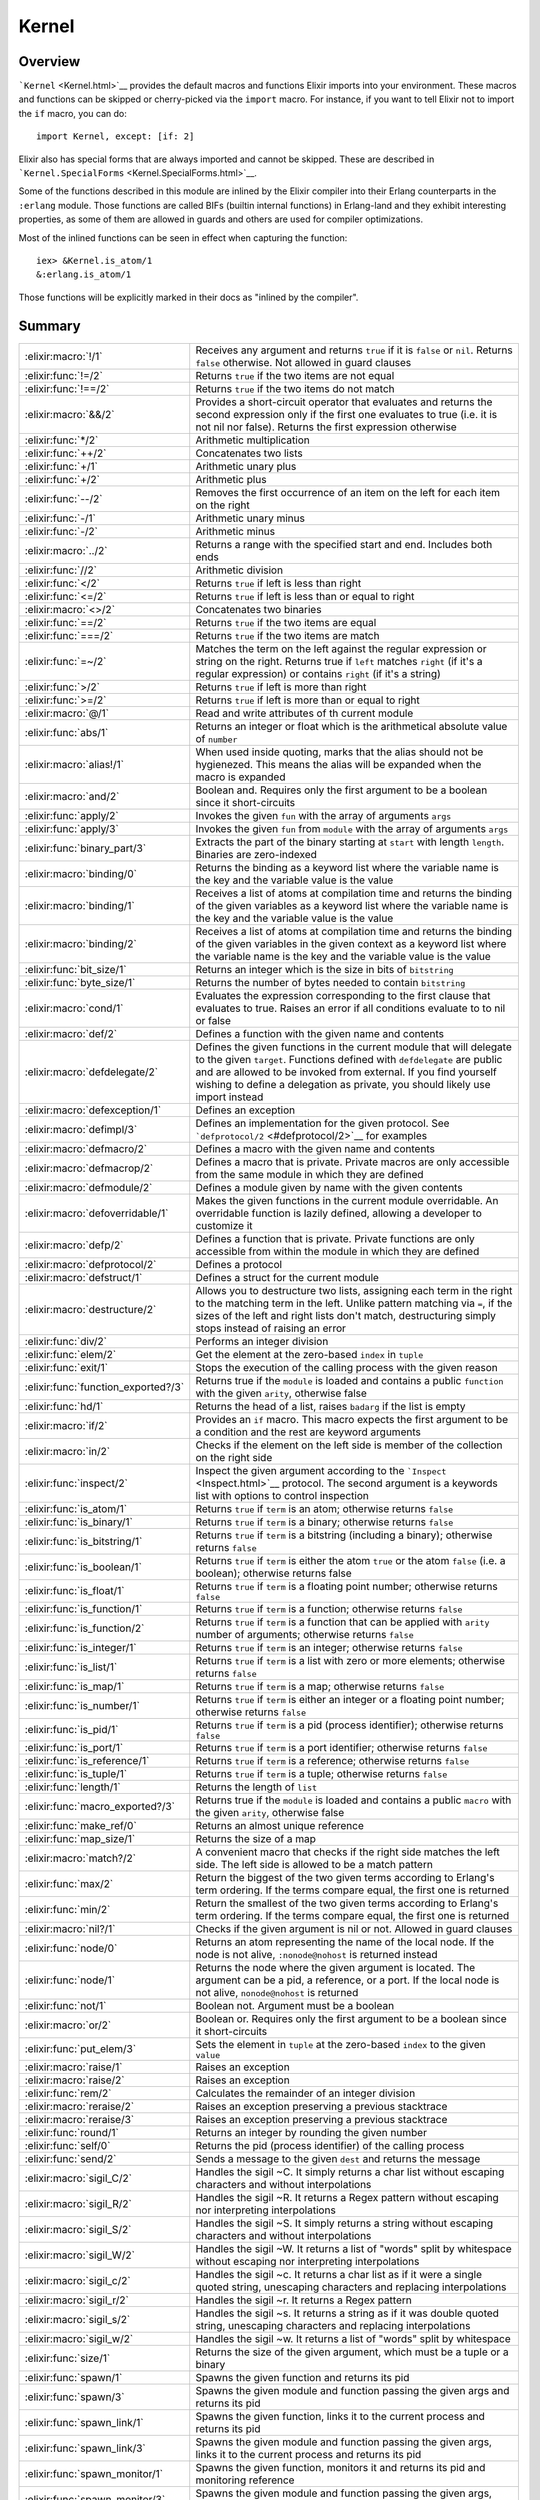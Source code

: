 Kernel
==============================================================

.. elixir:module:: Kernel

   :mtype: 

Overview
--------

```Kernel`` <Kernel.html>`__ provides the default macros and functions
Elixir imports into your environment. These macros and functions can be
skipped or cherry-picked via the ``import`` macro. For instance, if you
want to tell Elixir not to import the ``if`` macro, you can do:

::

    import Kernel, except: [if: 2]

Elixir also has special forms that are always imported and cannot be
skipped. These are described in
```Kernel.SpecialForms`` <Kernel.SpecialForms.html>`__.

Some of the functions described in this module are inlined by the Elixir
compiler into their Erlang counterparts in the ``:erlang`` module. Those
functions are called BIFs (builtin internal functions) in Erlang-land
and they exhibit interesting properties, as some of them are allowed in
guards and others are used for compiler optimizations.

Most of the inlined functions can be seen in effect when capturing the
function:

::

    iex> &Kernel.is_atom/1
    &:erlang.is_atom/1

Those functions will be explicitly marked in their docs as "inlined by
the compiler".





Summary
-------

=================================== =
:elixir:macro:`!/1`                 Receives any argument and returns ``true`` if it is ``false`` or ``nil``. Returns ``false`` otherwise. Not allowed in guard clauses 

:elixir:func:`!=/2`                 Returns ``true`` if the two items are not equal 

:elixir:func:`!==/2`                Returns ``true`` if the two items do not match 

:elixir:macro:`&&/2`                Provides a short-circuit operator that evaluates and returns the second expression only if the first one evaluates to true (i.e. it is not nil nor false). Returns the first expression otherwise 

:elixir:func:`*/2`                  Arithmetic multiplication 

:elixir:func:`++/2`                 Concatenates two lists 

:elixir:func:`+/1`                  Arithmetic unary plus 

:elixir:func:`+/2`                  Arithmetic plus 

:elixir:func:`--/2`                 Removes the first occurrence of an item on the left for each item on the right 

:elixir:func:`-/1`                  Arithmetic unary minus 

:elixir:func:`-/2`                  Arithmetic minus 

:elixir:macro:`../2`                Returns a range with the specified start and end. Includes both ends 

:elixir:func:`//2`                  Arithmetic division 

:elixir:func:`</2`                  Returns ``true`` if left is less than right 

:elixir:func:`<=/2`                 Returns ``true`` if left is less than or equal to right 

:elixir:macro:`<>/2`                Concatenates two binaries 

:elixir:func:`==/2`                 Returns ``true`` if the two items are equal 

:elixir:func:`===/2`                Returns ``true`` if the two items are match 

:elixir:func:`=~/2`                 Matches the term on the left against the regular expression or string on the right. Returns true if ``left`` matches ``right`` (if it's a regular expression) or contains ``right`` (if it's a string) 

:elixir:func:`>/2`                  Returns ``true`` if left is more than right 

:elixir:func:`>=/2`                 Returns ``true`` if left is more than or equal to right 

:elixir:macro:`@/1`                 Read and write attributes of th current module 

:elixir:func:`abs/1`                Returns an integer or float which is the arithmetical absolute value of ``number`` 

:elixir:macro:`alias!/1`            When used inside quoting, marks that the alias should not be hygienezed. This means the alias will be expanded when the macro is expanded 

:elixir:macro:`and/2`               Boolean and. Requires only the first argument to be a boolean since it short-circuits 

:elixir:func:`apply/2`              Invokes the given ``fun`` with the array of arguments ``args`` 

:elixir:func:`apply/3`              Invokes the given ``fun`` from ``module`` with the array of arguments ``args`` 

:elixir:func:`binary_part/3`        Extracts the part of the binary starting at ``start`` with length ``length``. Binaries are zero-indexed 

:elixir:macro:`binding/0`           Returns the binding as a keyword list where the variable name is the key and the variable value is the value 

:elixir:macro:`binding/1`           Receives a list of atoms at compilation time and returns the binding of the given variables as a keyword list where the variable name is the key and the variable value is the value 

:elixir:macro:`binding/2`           Receives a list of atoms at compilation time and returns the binding of the given variables in the given context as a keyword list where the variable name is the key and the variable value is the value 

:elixir:func:`bit_size/1`           Returns an integer which is the size in bits of ``bitstring`` 

:elixir:func:`byte_size/1`          Returns the number of bytes needed to contain ``bitstring`` 

:elixir:macro:`cond/1`              Evaluates the expression corresponding to the first clause that evaluates to true. Raises an error if all conditions evaluate to to nil or false 

:elixir:macro:`def/2`               Defines a function with the given name and contents 

:elixir:macro:`defdelegate/2`       Defines the given functions in the current module that will delegate to the given ``target``. Functions defined with ``defdelegate`` are public and are allowed to be invoked from external. If you find yourself wishing to define a delegation as private, you should likely use import instead 

:elixir:macro:`defexception/1`      Defines an exception 

:elixir:macro:`defimpl/3`           Defines an implementation for the given protocol. See ```defprotocol/2`` <#defprotocol/2>`__ for examples 

:elixir:macro:`defmacro/2`          Defines a macro with the given name and contents 

:elixir:macro:`defmacrop/2`         Defines a macro that is private. Private macros are only accessible from the same module in which they are defined 

:elixir:macro:`defmodule/2`         Defines a module given by name with the given contents 

:elixir:macro:`defoverridable/1`    Makes the given functions in the current module overridable. An overridable function is lazily defined, allowing a developer to customize it 

:elixir:macro:`defp/2`              Defines a function that is private. Private functions are only accessible from within the module in which they are defined 

:elixir:macro:`defprotocol/2`       Defines a protocol 

:elixir:macro:`defstruct/1`         Defines a struct for the current module 

:elixir:macro:`destructure/2`       Allows you to destructure two lists, assigning each term in the right to the matching term in the left. Unlike pattern matching via ``=``, if the sizes of the left and right lists don't match, destructuring simply stops instead of raising an error 

:elixir:func:`div/2`                Performs an integer division 

:elixir:func:`elem/2`               Get the element at the zero-based ``index`` in ``tuple`` 

:elixir:func:`exit/1`               Stops the execution of the calling process with the given reason 

:elixir:func:`function_exported?/3` Returns true if the ``module`` is loaded and contains a public ``function`` with the given ``arity``, otherwise false 

:elixir:func:`hd/1`                 Returns the head of a list, raises ``badarg`` if the list is empty 

:elixir:macro:`if/2`                Provides an ``if`` macro. This macro expects the first argument to be a condition and the rest are keyword arguments 

:elixir:macro:`in/2`                Checks if the element on the left side is member of the collection on the right side 

:elixir:func:`inspect/2`            Inspect the given argument according to the ```Inspect`` <Inspect.html>`__ protocol. The second argument is a keywords list with options to control inspection 

:elixir:func:`is_atom/1`            Returns ``true`` if ``term`` is an atom; otherwise returns ``false`` 

:elixir:func:`is_binary/1`          Returns ``true`` if ``term`` is a binary; otherwise returns ``false`` 

:elixir:func:`is_bitstring/1`       Returns ``true`` if ``term`` is a bitstring (including a binary); otherwise returns ``false`` 

:elixir:func:`is_boolean/1`         Returns ``true`` if ``term`` is either the atom ``true`` or the atom ``false`` (i.e. a boolean); otherwise returns false 

:elixir:func:`is_float/1`           Returns ``true`` if ``term`` is a floating point number; otherwise returns ``false`` 

:elixir:func:`is_function/1`        Returns ``true`` if ``term`` is a function; otherwise returns ``false`` 

:elixir:func:`is_function/2`        Returns ``true`` if ``term`` is a function that can be applied with ``arity`` number of arguments; otherwise returns ``false`` 

:elixir:func:`is_integer/1`         Returns ``true`` if ``term`` is an integer; otherwise returns ``false`` 

:elixir:func:`is_list/1`            Returns ``true`` if ``term`` is a list with zero or more elements; otherwise returns ``false`` 

:elixir:func:`is_map/1`             Returns ``true`` if ``term`` is a map; otherwise returns ``false`` 

:elixir:func:`is_number/1`          Returns ``true`` if ``term`` is either an integer or a floating point number; otherwise returns ``false`` 

:elixir:func:`is_pid/1`             Returns ``true`` if ``term`` is a pid (process identifier); otherwise returns ``false`` 

:elixir:func:`is_port/1`            Returns ``true`` if ``term`` is a port identifier; otherwise returns ``false`` 

:elixir:func:`is_reference/1`       Returns ``true`` if ``term`` is a reference; otherwise returns ``false`` 

:elixir:func:`is_tuple/1`           Returns ``true`` if ``term`` is a tuple; otherwise returns ``false`` 

:elixir:func:`length/1`             Returns the length of ``list`` 

:elixir:func:`macro_exported?/3`    Returns true if the ``module`` is loaded and contains a public ``macro`` with the given ``arity``, otherwise false 

:elixir:func:`make_ref/0`           Returns an almost unique reference 

:elixir:func:`map_size/1`           Returns the size of a map 

:elixir:macro:`match?/2`            A convenient macro that checks if the right side matches the left side. The left side is allowed to be a match pattern 

:elixir:func:`max/2`                Return the biggest of the two given terms according to Erlang's term ordering. If the terms compare equal, the first one is returned 

:elixir:func:`min/2`                Return the smallest of the two given terms according to Erlang's term ordering. If the terms compare equal, the first one is returned 

:elixir:macro:`nil?/1`              Checks if the given argument is nil or not. Allowed in guard clauses 

:elixir:func:`node/0`               Returns an atom representing the name of the local node. If the node is not alive, ``:nonode@nohost`` is returned instead 

:elixir:func:`node/1`               Returns the node where the given argument is located. The argument can be a pid, a reference, or a port. If the local node is not alive, ``nonode@nohost`` is returned 

:elixir:func:`not/1`                Boolean not. Argument must be a boolean 

:elixir:macro:`or/2`                Boolean or. Requires only the first argument to be a boolean since it short-circuits 

:elixir:func:`put_elem/3`           Sets the element in ``tuple`` at the zero-based ``index`` to the given ``value`` 

:elixir:macro:`raise/1`             Raises an exception 

:elixir:macro:`raise/2`             Raises an exception 

:elixir:func:`rem/2`                Calculates the remainder of an integer division 

:elixir:macro:`reraise/2`           Raises an exception preserving a previous stacktrace 

:elixir:macro:`reraise/3`           Raises an exception preserving a previous stacktrace 

:elixir:func:`round/1`              Returns an integer by rounding the given number 

:elixir:func:`self/0`               Returns the pid (process identifier) of the calling process 

:elixir:func:`send/2`               Sends a message to the given ``dest`` and returns the message 

:elixir:macro:`sigil_C/2`           Handles the sigil ~C. It simply returns a char list without escaping characters and without interpolations 

:elixir:macro:`sigil_R/2`           Handles the sigil ~R. It returns a Regex pattern without escaping nor interpreting interpolations 

:elixir:macro:`sigil_S/2`           Handles the sigil ~S. It simply returns a string without escaping characters and without interpolations 

:elixir:macro:`sigil_W/2`           Handles the sigil ~W. It returns a list of "words" split by whitespace without escaping nor interpreting interpolations 

:elixir:macro:`sigil_c/2`           Handles the sigil ~c. It returns a char list as if it were a single quoted string, unescaping characters and replacing interpolations 

:elixir:macro:`sigil_r/2`           Handles the sigil ~r. It returns a Regex pattern 

:elixir:macro:`sigil_s/2`           Handles the sigil ~s. It returns a string as if it was double quoted string, unescaping characters and replacing interpolations 

:elixir:macro:`sigil_w/2`           Handles the sigil ~w. It returns a list of "words" split by whitespace 

:elixir:func:`size/1`               Returns the size of the given argument, which must be a tuple or a binary 

:elixir:func:`spawn/1`              Spawns the given function and returns its pid 

:elixir:func:`spawn/3`              Spawns the given module and function passing the given args and returns its pid 

:elixir:func:`spawn_link/1`         Spawns the given function, links it to the current process and returns its pid 

:elixir:func:`spawn_link/3`         Spawns the given module and function passing the given args, links it to the current process and returns its pid 

:elixir:func:`spawn_monitor/1`      Spawns the given function, monitors it and returns its pid and monitoring reference 

:elixir:func:`spawn_monitor/3`      Spawns the given module and function passing the given args, monitors it and returns its pid and monitoring reference 

:elixir:func:`struct/2`             Creates and updates structs 

:elixir:func:`throw/1`              A non-local return from a function. Check ```Kernel.SpecialForms.try/1`` <Kernel.SpecialForms.html#try/1>`__ for more information 

:elixir:func:`tl/1`                 Returns the tail of a list. Raises ```ArgumentError`` <ArgumentError.html>`__ if the list is empty 

:elixir:macro:`to_char_list/1`      Convert the argument to a list according to the List.Chars protocol 

:elixir:macro:`to_string/1`         Converts the argument to a string according to the String.Chars protocol. This is the function invoked when there is string interpolation 

:elixir:func:`trunc/1`              Returns an integer by truncating the given number 

:elixir:func:`tuple_size/1`         Returns the size of a tuple 

:elixir:macro:`unless/2`            Evaluates and returns the do-block passed in as a second argument unless clause evaluates to true. Returns nil otherwise. See also ``if`` 

:elixir:macro:`use/2`               ``use`` is a simple mechanism for using a given module into the current context 

:elixir:macro:`var!/2`              When used inside quoting, marks that the variable should not be hygienized. The argument can be either a variable unquoted or an atom representing the variable name 

:elixir:func:`xor/2`                Boolean exclusive-or. Arguments must be booleans. Returns ``true`` if and only if both arguments are different 

:elixir:macro:`|>/2`                ``|>`` is the pipe operator 

:elixir:macro:`||/2`                Provides a short-circuit operator that evaluates and returns the second expression only if the first one does not evaluate to true (i.e. it is either nil or false). Returns the first expression otherwise 
=================================== =





Functions
---------

.. elixir:function:: Kernel.!=/2
   :sig: left != right


   Specs:
   
 
   * term != term :: boolean
 

   
   Returns ``true`` if the two items are not equal.
   
   This operator considers 1 and 1.0 to be equal. For match comparison, use
   ``!==`` instead.
   
   All terms in Elixir can be compared with each other.
   
   Allowed in guard tests. Inlined by the compiler.
   
   **Examples**
   
   ::
   
       iex> 1 != 2
       true
   
       iex> 1 != 1.0
       false
   
   
   

.. elixir:function:: Kernel.!==/2
   :sig: left !== right


   Specs:
   
 
   * term !== term :: boolean
 

   
   Returns ``true`` if the two items do not match.
   
   All terms in Elixir can be compared with each other.
   
   Allowed in guard tests. Inlined by the compiler.
   
   **Examples**
   
   ::
   
       iex> 1 !== 2
       true
   
       iex> 1 !== 1.0
       true
   
   
   

.. elixir:function:: Kernel.*/2
   :sig: left * right


   Specs:
   
 
   * number * number :: number
 

   
   Arithmetic multiplication.
   
   Allowed in guard tests. Inlined by the compiler.
   
   **Examples**
   
   ::
   
       iex> 1 * 2
       2
   
   
   

.. elixir:function:: Kernel.+/1
   :sig: +value


   Specs:
   
 
   * +number :: number
 

   
   Arithmetic unary plus.
   
   Allowed in guard tests. Inlined by the compiler.
   
   **Examples**
   
   ::
   
       iex> +1
       1
   
   
   

.. elixir:function:: Kernel.+/2
   :sig: left + right


   Specs:
   
 
   * number + number :: number
 

   
   Arithmetic plus.
   
   Allowed in guard tests. Inlined by the compiler.
   
   **Examples**
   
   ::
   
       iex> 1 + 2
       3
   
   
   

.. elixir:function:: Kernel.++/2
   :sig: left ++ right


   Specs:
   
 
   * [] ++ term :: maybe_improper_list
 

   
   Concatenates two lists.
   
   Allowed in guard tests. Inlined by the compiler.
   
   **Examples**
   
   ::
   
       iex> [1] ++ [2, 3]
       [1,2,3]
   
       iex> 'foo' ++ 'bar'
       'foobar'
   
   
   

.. elixir:function:: Kernel.-/1
   :sig: -value


   Specs:
   
 
   * -number :: number
 

   
   Arithmetic unary minus.
   
   Allowed in guard tests. Inlined by the compiler.
   
   **Examples**
   
   ::
   
       iex> -2
       -2
   
   
   

.. elixir:function:: Kernel.-/2
   :sig: left - right


   Specs:
   
 
   * number - number :: number
 

   
   Arithmetic minus.
   
   Allowed in guard tests. Inlined by the compiler.
   
   **Examples**
   
   ::
   
       iex> 1 - 2
       -1
   
   
   

.. elixir:function:: Kernel.--/2
   :sig: left -- right


   Specs:
   
 
   * [] -- [] :: []
 

   
   Removes the first occurrence of an item on the left for each item on the
   right.
   
   Allowed in guard tests. Inlined by the compiler.
   
   **Examples**
   
   ::
   
       iex> [1, 2, 3] -- [1, 2]
       [3]
   
       iex> [1, 2, 3, 2, 1] -- [1, 2, 2]
       [3,1]
   
   
   

.. elixir:function:: Kernel.//2
   :sig: left / right


   Specs:
   
 
   * number / number :: float
 

   
   Arithmetic division.
   
   The result is always a float. Use ``div`` and ``rem`` if you want a
   natural division or the remainder.
   
   Allowed in guard tests. Inlined by the compiler.
   
   **Examples**
   
   ::
   
       iex> 1 / 2
       0.5
   
       iex> 2 / 1
       2.0
   
   
   

.. elixir:function:: Kernel.</2
   :sig: left < right


   Specs:
   
 
   * term < term :: boolean
 

   
   Returns ``true`` if left is less than right.
   
   All terms in Elixir can be compared with each other.
   
   Allowed in guard tests. Inlined by the compiler.
   
   **Examples**
   
   ::
   
       iex> 1 < 2
       true
   
   
   

.. elixir:function:: Kernel.<=/2
   :sig: left <= right


   Specs:
   
 
   * term <= term :: boolean
 

   
   Returns ``true`` if left is less than or equal to right.
   
   All terms in Elixir can be compared with each other.
   
   Allowed in guard tests. Inlined by the compiler.
   
   **Examples**
   
   ::
   
       iex> 1 <= 2
       true
   
   
   

.. elixir:function:: Kernel.==/2
   :sig: left == right


   Specs:
   
 
   * term == term :: boolean
 

   
   Returns ``true`` if the two items are equal.
   
   This operator considers 1 and 1.0 to be equal. For match semantics, use
   ``===`` instead.
   
   All terms in Elixir can be compared with each other.
   
   Allowed in guard tests. Inlined by the compiler.
   
   **Examples**
   
   ::
   
       iex> 1 == 2
       false
   
       iex> 1 == 1.0
       true
   
   
   

.. elixir:function:: Kernel.===/2
   :sig: left === right


   Specs:
   
 
   * term === term :: boolean
 

   
   Returns ``true`` if the two items are match.
   
   This operator gives the same semantics as the one existing in pattern
   matching, i.e., ``1`` and ``1.0`` are equal, but they do not match.
   
   All terms in Elixir can be compared with each other.
   
   Allowed in guard tests. Inlined by the compiler.
   
   **Examples**
   
   ::
   
       iex> 1 === 2
       false
   
       iex> 1 === 1.0
       false
   
   
   

.. elixir:function:: Kernel.=~/2
   :sig: left =~ right


   
   Matches the term on the left against the regular expression or string on
   the right. Returns true if ``left`` matches ``right`` (if it's a regular
   expression) or contains ``right`` (if it's a string).
   
   **Examples**
   
   ::
   
       iex> "abcd" =~ ~r/c(d)/
       true
   
       iex> "abcd" =~ ~r/e/
       false
   
       iex> "abcd" =~ "bc"
       true
   
       iex> "abcd" =~ "ad"
       false
   
   
   

.. elixir:function:: Kernel.>/2
   :sig: left > right


   Specs:
   
 
   * term > term :: boolean
 

   
   Returns ``true`` if left is more than right.
   
   All terms in Elixir can be compared with each other.
   
   Allowed in guard tests. Inlined by the compiler.
   
   **Examples**
   
   ::
   
       iex> 1 > 2
       false
   
   
   

.. elixir:function:: Kernel.>=/2
   :sig: left >= right


   Specs:
   
 
   * term >= term :: boolean
 

   
   Returns ``true`` if left is more than or equal to right.
   
   All terms in Elixir can be compared with each other.
   
   Allowed in guard tests. Inlined by the compiler.
   
   **Examples**
   
   ::
   
       iex> 1 >= 2
       false
   
   
   

.. elixir:function:: Kernel.abs/1
   :sig: abs(number)


   Specs:
   
 
   * abs(number) :: number
 

   
   Returns an integer or float which is the arithmetical absolute value of
   ``number``.
   
   Allowed in guard tests. Inlined by the compiler.
   
   **Examples**
   
   ::
   
       iex> abs(-3.33)
       3.33
   
       iex> abs(-3)
       3
   
   
   

.. elixir:function:: Kernel.apply/2
   :sig: apply(fun, args)


   Specs:
   
 
   * apply((... -> any), [any]) :: any
 

   
   Invokes the given ``fun`` with the array of arguments ``args``.
   
   Inlined by the compiler.
   
   **Examples**
   
   ::
   
       iex> apply(fn x -> x * 2 end, [2])
       4
   
   
   

.. elixir:function:: Kernel.apply/3
   :sig: apply(module, fun, args)


   Specs:
   
 
   * apply(module, atom, [any]) :: any
 

   
   Invokes the given ``fun`` from ``module`` with the array of arguments
   ``args``.
   
   Inlined by the compiler.
   
   **Examples**
   
   ::
   
       iex> apply(Enum, :reverse, [[1, 2, 3]])
       [3,2,1]
   
   
   

.. elixir:function:: Kernel.binary_part/3
   :sig: binary_part(binary, start, length)


   Specs:
   
 
   * binary_part(binary, pos_integer, integer) :: binary
 

   
   Extracts the part of the binary starting at ``start`` with length
   ``length``. Binaries are zero-indexed.
   
   If start or length references in any way outside the binary, an
   ```ArgumentError`` <ArgumentError.html>`__ exception is raised.
   
   Allowed in guard tests. Inlined by the compiler.
   
   **Examples**
   
   ::
   
       iex> binary_part("foo", 1, 2)
       "oo"
   
   A negative length can be used to extract bytes at the end of a binary:
   
   ::
   
       iex> binary_part("foo", 3, -1)
       "o"
   
   
   

.. elixir:function:: Kernel.bit_size/1
   :sig: bit_size(bitstring)


   Specs:
   
 
   * bit_size(bitstring) :: non_neg_integer
 

   
   Returns an integer which is the size in bits of ``bitstring``.
   
   Allowed in guard tests. Inlined by the compiler.
   
   **Examples**
   
   ::
   
       iex> bit_size(<<433::16, 3::3>>)
       19
   
       iex> bit_size(<<1, 2, 3>>)
       24
   
   
   

.. elixir:function:: Kernel.byte_size/1
   :sig: byte_size(bitstring)


   Specs:
   
 
   * byte_size(bitstring) :: non_neg_integer
 

   
   Returns the number of bytes needed to contain ``bitstring``.
   
   That is, if the number of bits in ``bitstring`` is not divisible by 8,
   the resulting number of bytes will be rounded up. This operation happens
   in constant time.
   
   Allowed in guard tests. Inlined by the compiler.
   
   **Examples**
   
   ::
   
       iex> byte_size(<<433::16, 3::3>>)
       3
   
       iex> byte_size(<<1, 2, 3>>)
       3
   
   
   

.. elixir:function:: Kernel.div/2
   :sig: div(left, right)


   Specs:
   
 
   * div(integer, integer) :: integer
 

   
   Performs an integer division.
   
   Raises an error if one of the arguments is not an integer.
   
   Allowed in guard tests. Inlined by the compiler.
   
   **Examples**
   
   ::
   
       iex> div(5, 2)
       2
   
   
   

.. elixir:function:: Kernel.elem/2
   :sig: elem(tuple, index)


   Specs:
   
 
   * elem(tuple, non_neg_integer) :: term
 

   
   Get the element at the zero-based ``index`` in ``tuple``.
   
   Allowed in guard tests. Inlined by the compiler.
   
   **Example**
   
   ::
   
       iex> tuple = {:foo, :bar, 3}
       iex> elem(tuple, 1)
       :bar
   
   
   

.. elixir:function:: Kernel.exit/1
   :sig: exit(reason)


   Specs:
   
 
   * exit(term) :: no_return
 

   
   Stops the execution of the calling process with the given reason.
   
   Since evaluating this function causes the process to terminate, it has
   no return value.
   
   Inlined by the compiler.
   
   **Examples**
   
   ::
   
       exit(:normal)
       exit(:seems_bad)
   
   
   

.. elixir:function:: Kernel.function_exported?/3
   :sig: function_exported?(module, function, arity)


   Specs:
   
 
   * function_exported?(atom | tuple, atom, integer) :: boolean
 

   
   Returns true if the ``module`` is loaded and contains a public
   ``function`` with the given ``arity``, otherwise false.
   
   Notice that this function does not load the module in case it is not
   loaded. Check ```Code.ensure_loaded/1`` <Code.html#ensure_loaded/1>`__
   for more information.
   
   

.. elixir:function:: Kernel.hd/1
   :sig: hd(list)


   Specs:
   
 
   * hd([]) :: term
 

   
   Returns the head of a list, raises ``badarg`` if the list is empty.
   
   Inlined by the compiler.
   
   

.. elixir:function:: Kernel.inspect/2
   :sig: inspect(arg, opts \\ [])


   Specs:
   
 
   * inspect(:elixir:type:`Inspect.t/0`, :elixir:type:`Keyword.t/0`) :: :elixir:type:`String.t/0`
 

   
   Inspect the given argument according to the
   ```Inspect`` <Inspect.html>`__ protocol. The second argument is a
   keywords list with options to control inspection.
   
   **Options**
   
   ```inspect/2`` <#inspect/2>`__ accepts a list of options that are
   internally translated to an ```Inspect.Opts`` <Inspect.Opts.html>`__
   struct. Check the docs for ```Inspect.Opts`` <Inspect.Opts.html>`__ to
   see the supported options.
   
   **Examples**
   
   ::
   
       iex> inspect(:foo)
       ":foo"
   
       iex> inspect [1, 2, 3, 4, 5], limit: 3
       "[1, 2, 3, ...]"
   
       iex> inspect("josé" <> <<0>>)
       "<<106, 111, 115, 195, 169, 0>>"
   
       iex> inspect("josé" <> <<0>>, binaries: :as_strings)
       "\"josé\\000\""
   
       iex> inspect("josé", binaries: :as_binaries)
       "<<106, 111, 115, 195, 169>>"
   
   Note that the inspect protocol does not necessarily return a valid
   representation of an Elixir term. In such cases, the inspected result
   must start with ``#``. For example, inspecting a function will return:
   
   ::
   
       inspect fn a, b -> a + b end
       #=> #Function<...>
   
   
   

.. elixir:function:: Kernel.is_atom/1
   :sig: is_atom(term)


   Specs:
   
 
   * is_atom(term) :: boolean
 

   
   Returns ``true`` if ``term`` is an atom; otherwise returns ``false``.
   
   Allowed in guard tests. Inlined by the compiler.
   
   

.. elixir:function:: Kernel.is_binary/1
   :sig: is_binary(term)


   Specs:
   
 
   * is_binary(term) :: boolean
 

   
   Returns ``true`` if ``term`` is a binary; otherwise returns ``false``.
   
   A binary always contains a complete number of bytes.
   
   Allowed in guard tests. Inlined by the compiler.
   
   

.. elixir:function:: Kernel.is_bitstring/1
   :sig: is_bitstring(term)


   Specs:
   
 
   * is_bitstring(term) :: boolean
 

   
   Returns ``true`` if ``term`` is a bitstring (including a binary);
   otherwise returns ``false``.
   
   Allowed in guard tests. Inlined by the compiler.
   
   

.. elixir:function:: Kernel.is_boolean/1
   :sig: is_boolean(term)


   Specs:
   
 
   * is_boolean(term) :: boolean
 

   
   Returns ``true`` if ``term`` is either the atom ``true`` or the atom
   ``false`` (i.e. a boolean); otherwise returns false.
   
   Allowed in guard tests. Inlined by the compiler.
   
   

.. elixir:function:: Kernel.is_float/1
   :sig: is_float(term)


   Specs:
   
 
   * is_float(term) :: boolean
 

   
   Returns ``true`` if ``term`` is a floating point number; otherwise
   returns ``false``.
   
   Allowed in guard tests. Inlined by the compiler.
   
   

.. elixir:function:: Kernel.is_function/1
   :sig: is_function(term)


   Specs:
   
 
   * is_function(term) :: boolean
 

   
   Returns ``true`` if ``term`` is a function; otherwise returns ``false``.
   
   Allowed in guard tests. Inlined by the compiler.
   
   

.. elixir:function:: Kernel.is_function/2
   :sig: is_function(term, arity)


   Specs:
   
 
   * is_function(term, non_neg_integer) :: boolean
 

   
   Returns ``true`` if ``term`` is a function that can be applied with
   ``arity`` number of arguments; otherwise returns ``false``.
   
   Allowed in guard tests. Inlined by the compiler.
   
   

.. elixir:function:: Kernel.is_integer/1
   :sig: is_integer(term)


   Specs:
   
 
   * is_integer(term) :: boolean
 

   
   Returns ``true`` if ``term`` is an integer; otherwise returns ``false``.
   
   Allowed in guard tests. Inlined by the compiler.
   
   

.. elixir:function:: Kernel.is_list/1
   :sig: is_list(term)


   Specs:
   
 
   * is_list(term) :: boolean
 

   
   Returns ``true`` if ``term`` is a list with zero or more elements;
   otherwise returns ``false``.
   
   Allowed in guard tests. Inlined by the compiler.
   
   

.. elixir:function:: Kernel.is_map/1
   :sig: is_map(term)


   Specs:
   
 
   * is_map(term) :: boolean
 

   
   Returns ``true`` if ``term`` is a map; otherwise returns ``false``.
   
   Allowed in guard tests. Inlined by the compiler.
   
   

.. elixir:function:: Kernel.is_number/1
   :sig: is_number(term)


   Specs:
   
 
   * is_number(term) :: boolean
 

   
   Returns ``true`` if ``term`` is either an integer or a floating point
   number; otherwise returns ``false``.
   
   Allowed in guard tests. Inlined by the compiler.
   
   

.. elixir:function:: Kernel.is_pid/1
   :sig: is_pid(term)


   Specs:
   
 
   * is_pid(term) :: boolean
 

   
   Returns ``true`` if ``term`` is a pid (process identifier); otherwise
   returns ``false``.
   
   Allowed in guard tests. Inlined by the compiler.
   
   

.. elixir:function:: Kernel.is_port/1
   :sig: is_port(term)


   Specs:
   
 
   * is_port(term) :: boolean
 

   
   Returns ``true`` if ``term`` is a port identifier; otherwise returns
   ``false``.
   
   Allowed in guard tests. Inlined by the compiler.
   
   

.. elixir:function:: Kernel.is_reference/1
   :sig: is_reference(term)


   Specs:
   
 
   * is_reference(term) :: boolean
 

   
   Returns ``true`` if ``term`` is a reference; otherwise returns
   ``false``.
   
   Allowed in guard tests. Inlined by the compiler.
   
   

.. elixir:function:: Kernel.is_tuple/1
   :sig: is_tuple(term)


   Specs:
   
 
   * is_tuple(term) :: boolean
 

   
   Returns ``true`` if ``term`` is a tuple; otherwise returns ``false``.
   
   Allowed in guard tests. Inlined by the compiler.
   
   

.. elixir:function:: Kernel.length/1
   :sig: length(list)


   Specs:
   
 
   * length([]) :: non_neg_integer
 

   
   Returns the length of ``list``.
   
   Allowed in guard tests. Inlined by the compiler.
   
   **Examples**
   
   ::
   
       iex> length([1, 2, 3, 4, 5, 6, 7, 8, 9])
       9
   
   
   

.. elixir:function:: Kernel.macro_exported?/3
   :sig: macro_exported?(module, macro, arity)


   Specs:
   
 
   * macro_exported?(atom, atom, integer) :: boolean
 

   
   Returns true if the ``module`` is loaded and contains a public ``macro``
   with the given ``arity``, otherwise false.
   
   Notice that this function does not load the module in case it is not
   loaded. Check ```Code.ensure_loaded/1`` <Code.html#ensure_loaded/1>`__
   for more information.
   
   

.. elixir:function:: Kernel.make_ref/0
   :sig: make_ref()


   Specs:
   
 
   * make_ref :: reference
 

   
   Returns an almost unique reference.
   
   The returned reference will re-occur after approximately 2^82 calls;
   therefore it is unique enough for practical purposes.
   
   Inlined by the compiler.
   
   **Examples**
   
   ::
   
       make_ref() #=> #Reference<0.0.0.135>
   
   
   

.. elixir:function:: Kernel.map_size/1
   :sig: map_size(map)


   Specs:
   
 
   * map_size(%{}) :: non_neg_integer
 

   
   Returns the size of a map.
   
   This operation happens in constant time.
   
   Allowed in guard tests. Inlined by the compiler.
   
   

.. elixir:function:: Kernel.max/2
   :sig: max(first, second)


   Specs:
   
 
   * max(term, term) :: term
 

   
   Return the biggest of the two given terms according to Erlang's term
   ordering. If the terms compare equal, the first one is returned.
   
   Inlined by the compiler.
   
   **Examples**
   
   ::
   
       iex> max(1, 2)
       2
   
   
   

.. elixir:function:: Kernel.min/2
   :sig: min(first, second)


   Specs:
   
 
   * min(term, term) :: term
 

   
   Return the smallest of the two given terms according to Erlang's term
   ordering. If the terms compare equal, the first one is returned.
   
   Inlined by the compiler.
   
   **Examples**
   
   ::
   
       iex> min(1, 2)
       1
   
   
   

.. elixir:function:: Kernel.node/0
   :sig: node()


   Specs:
   
 
   * node :: node
 

   
   Returns an atom representing the name of the local node. If the node is
   not alive, ``:nonode@nohost`` is returned instead.
   
   Allowed in guard tests. Inlined by the compiler.
   
   

.. elixir:function:: Kernel.node/1
   :sig: node(arg)


   Specs:
   
 
   * node(pid | reference | port) :: node
 

   
   Returns the node where the given argument is located. The argument can
   be a pid, a reference, or a port. If the local node is not alive,
   ``nonode@nohost`` is returned.
   
   Allowed in guard tests. Inlined by the compiler.
   
   

.. elixir:function:: Kernel.not/1
   :sig: not arg


   Specs:
   
 
   * not boolean :: boolean
 

   
   Boolean not. Argument must be a boolean.
   
   Allowed in guard tests. Inlined by the compiler.
   
   **Examples**
   
   ::
   
       iex> not false
       true
   
   
   

.. elixir:function:: Kernel.put_elem/3
   :sig: put_elem(tuple, index, value)


   Specs:
   
 
   * put_elem(tuple, non_neg_integer, term) :: tuple
 

   
   Sets the element in ``tuple`` at the zero-based ``index`` to the given
   ``value``.
   
   Inlined by the compiler.
   
   **Example**
   
   ::
   
       iex> tuple = {:foo, :bar, 3}
       iex> put_elem(tuple, 0, :baz)
       {:baz, :bar, 3}
   
   
   

.. elixir:function:: Kernel.rem/2
   :sig: rem(left, right)


   Specs:
   
 
   * rem(integer, integer) :: integer
 

   
   Calculates the remainder of an integer division.
   
   Raises an error if one of the arguments is not an integer.
   
   Allowed in guard tests. Inlined by the compiler.
   
   **Examples**
   
   ::
   
       iex> rem(5, 2)
       1
   
   
   

.. elixir:function:: Kernel.round/1
   :sig: round(number)


   Specs:
   
 
   * round(number) :: integer
 

   
   Returns an integer by rounding the given number.
   
   Allowed in guard tests. Inlined by the compiler.
   
   **Examples**
   
   ::
   
       iex> round(5.5)
       6
   
   
   

.. elixir:function:: Kernel.self/0
   :sig: self()


   Specs:
   
 
   * self :: pid
 

   
   Returns the pid (process identifier) of the calling process.
   
   Allowed in guard clauses. Inlined by the compiler.
   
   

.. elixir:function:: Kernel.send/2
   :sig: send(dest, msg)


   Specs:
   
 
   * (send(dest :: pid | port | atom | {atom, node}, msg) :: msg) when msg: any
 

   
   Sends a message to the given ``dest`` and returns the message.
   
   ``dest`` may be a remote or local pid, a (local) port, a locally
   registered name, or a tuple ``{registered_name, node}`` for a registered
   name at another node.
   
   Inlined by the compiler.
   
   **Examples**
   
   ::
   
       iex> send self(), :hello
       :hello
   
   
   

.. elixir:function:: Kernel.size/1
   :sig: size(arg)


   Specs:
   
 
   * size(tuple | binary) :: non_neg_integer
 

   
   Returns the size of the given argument, which must be a tuple or a
   binary.
   
   Prefer using ```tuple_size/1`` <#tuple_size/1>`__ or
   ```byte_size/1`` <#byte_size/1>`__ instead.
   
   Allowed in guard tests. Inlined by the compiler.
   
   

.. elixir:function:: Kernel.spawn/1
   :sig: spawn(fun)


   Specs:
   
 
   * spawn((() -> any)) :: pid
 

   
   Spawns the given function and returns its pid.
   
   Check the modules ```Process`` <Process.html>`__ and
   ```Node`` <Node.html>`__ for other functions to handle processes,
   including spawning functions in nodes.
   
   Inlined by the compiler.
   
   **Examples**
   
   ::
   
       current = Kernel.self
       child   = spawn(fn -> send current, {Kernel.self, 1 + 2} end)
   
       receive do
         {^child, 3} -> IO.puts "Received 3 back"
       end
   
   
   

.. elixir:function:: Kernel.spawn/3
   :sig: spawn(module, fun, args)


   Specs:
   
 
   * spawn(module, atom, []) :: pid
 

   
   Spawns the given module and function passing the given args and returns
   its pid.
   
   Check the modules ```Process`` <Process.html>`__ and
   ```Node`` <Node.html>`__ for other functions to handle processes,
   including spawning functions in nodes.
   
   Inlined by the compiler.
   
   **Examples**
   
   ::
   
       spawn(SomeModule, :function, [1, 2, 3])
   
   
   

.. elixir:function:: Kernel.spawn_link/1
   :sig: spawn_link(fun)


   Specs:
   
 
   * spawn_link((() -> any)) :: pid
 

   
   Spawns the given function, links it to the current process and returns
   its pid.
   
   Check the modules ```Process`` <Process.html>`__ and
   ```Node`` <Node.html>`__ for other functions to handle processes,
   including spawning functions in nodes.
   
   Inlined by the compiler.
   
   **Examples**
   
   ::
   
       current = Kernel.self
       child   = spawn_link(fn -> send current, {Kernel.self, 1 + 2} end)
   
       receive do
         {^child, 3} -> IO.puts "Received 3 back"
       end
   
   
   

.. elixir:function:: Kernel.spawn_link/3
   :sig: spawn_link(module, fun, args)


   Specs:
   
 
   * spawn_link(module, atom, []) :: pid
 

   
   Spawns the given module and function passing the given args, links it to
   the current process and returns its pid.
   
   Check the modules ```Process`` <Process.html>`__ and
   ```Node`` <Node.html>`__ for other functions to handle processes,
   including spawning functions in nodes.
   
   Inlined by the compiler.
   
   **Examples**
   
   ::
   
       spawn_link(SomeModule, :function, [1, 2, 3])
   
   
   

.. elixir:function:: Kernel.spawn_monitor/1
   :sig: spawn_monitor(fun)


   Specs:
   
 
   * spawn_monitor((() -> any)) :: {pid, reference}
 

   
   Spawns the given function, monitors it and returns its pid and
   monitoring reference.
   
   Check the modules ```Process`` <Process.html>`__ and
   ```Node`` <Node.html>`__ for other functions to handle processes,
   including spawning functions in nodes.
   
   Inlined by the compiler.
   
   **Examples**
   
   ::
   
       current = Kernel.self
       spawn_monitor(fn -> send current, {Kernel.self, 1 + 2} end)
   
   
   

.. elixir:function:: Kernel.spawn_monitor/3
   :sig: spawn_monitor(module, fun, args)


   Specs:
   
 
   * spawn_monitor(module, atom, []) :: {pid, reference}
 

   
   Spawns the given module and function passing the given args, monitors it
   and returns its pid and monitoring reference.
   
   Check the modules ```Process`` <Process.html>`__ and
   ```Node`` <Node.html>`__ for other functions to handle processes,
   including spawning functions in nodes.
   
   Inlined by the compiler.
   
   **Examples**
   
   ::
   
       spawn_monitor(SomeModule, :function, [1, 2, 3])
   
   
   

.. elixir:function:: Kernel.struct/2
   :sig: struct(struct, kv \\ [])


   Specs:
   
 
   * struct(module | %{}, :elixir:type:`Enum.t/0`) :: %{}
 

   
   Creates and updates structs.
   
   The struct argument may be an atom (which defines ``defstruct``) or a
   struct itself. The second argument is any Enumerable that emits two-item
   tuples (key-value) during enumeration.
   
   If one of the keys in the Enumerable does not exist in the struct, they
   are automatically discarded.
   
   This function is useful for dynamically creating and updating structs.
   
   **Example**
   
   ::
   
       defmodule User do
         defstruct name: "jose"
       end
   
       struct(User)
       #=> %User{name: "jose"}
   
       opts = [name: "eric"]
       user = struct(User, opts)
       #=> %User{name: "eric"}
   
       struct(user, unknown: "value")
       #=> %User{name: "eric"}
   
   
   

.. elixir:function:: Kernel.throw/1
   :sig: throw(term)


   Specs:
   
 
   * throw(term) :: no_return
 

   
   A non-local return from a function. Check
   ```Kernel.SpecialForms.try/1`` <Kernel.SpecialForms.html#try/1>`__ for
   more information.
   
   Inlined by the compiler.
   
   

.. elixir:function:: Kernel.tl/1
   :sig: tl(list)


   Specs:
   
 
   * tl(maybe_improper_list) :: maybe_improper_list
 

   
   Returns the tail of a list. Raises
   ```ArgumentError`` <ArgumentError.html>`__ if the list is empty.
   
   Allowed in guard tests. Inlined by the compiler.
   
   

.. elixir:function:: Kernel.trunc/1
   :sig: trunc(number)


   Specs:
   
 
   * trunc(number) :: integer
 

   
   Returns an integer by truncating the given number.
   
   Allowed in guard tests. Inlined by the compiler.
   
   **Examples**
   
   ::
   
       iex> trunc(5.5)
       5
   
   
   

.. elixir:function:: Kernel.tuple_size/1
   :sig: tuple_size(tuple)


   Specs:
   
 
   * tuple_size(tuple) :: non_neg_integer
 

   
   Returns the size of a tuple.
   
   This operation happens in constant time.
   
   Allowed in guard tests. Inlined by the compiler.
   
   

.. elixir:function:: Kernel.xor/2
   :sig: left xor right


   Specs:
   
 
   * boolean xor boolean :: boolean
 

   
   Boolean exclusive-or. Arguments must be booleans. Returns ``true`` if
   and only if both arguments are different.
   
   Allowed in guard tests. Inlined by the compiler.
   
   **Examples**
   
   ::
   
       iex> true xor false
       true
   
       iex> true xor true
       false
   
   
   





Macros
------

.. elixir:macro:: Kernel.!/1
   :sig: !arg


   
   Receives any argument and returns ``true`` if it is ``false`` or
   ``nil``. Returns ``false`` otherwise. Not allowed in guard clauses.
   
   **Examples**
   
   ::
   
       iex> !Enum.empty?([])
       false
   
       iex> !List.first([])
       true
   
   
   

.. elixir:macro:: Kernel.&&/2
   :sig: left && right


   
   Provides a short-circuit operator that evaluates and returns the second
   expression only if the first one evaluates to true (i.e. it is not nil
   nor false). Returns the first expression otherwise.
   
   **Examples**
   
   ::
   
       iex> Enum.empty?([]) && Enum.empty?([])
       true
   
       iex> List.first([]) && true
       nil
   
       iex> Enum.empty?([]) && List.first([1])
       1
   
       iex> false && throw(:bad)
       false
   
   Notice that, unlike Erlang's ``and`` operator, this operator accepts any
   expression as an argument, not only booleans, however it is not allowed
   in guards.
   
   

.. elixir:macro:: Kernel.../2
   :sig: first .. last


   
   Returns a range with the specified start and end. Includes both ends.
   
   **Examples**
   
   ::
   
       iex> 0 in 1..3
       false
   
       iex> 1 in 1..3
       true
   
       iex> 2 in 1..3
       true
   
       iex> 3 in 1..3
       true
   
   
   

.. elixir:macro:: Kernel.<>/2
   :sig: left <> right


   
   Concatenates two binaries.
   
   **Examples**
   
   ::
   
       iex> "foo" <> "bar"
       "foobar"
   
   The ``<>`` operator can also be used in guard clauses as long as the
   first part is a literal binary:
   
   ::
   
       iex> "foo" <> x = "foobar"
       iex> x
       "bar"
   
   
   

.. elixir:macro:: Kernel.@/1
   :sig: @expr


   
   Read and write attributes of th current module.
   
   The canonical example for attributes is annotating that a module
   implements the OTP behaviour called ``gen_server``:
   
   ::
   
       defmodule MyServer do
         @behaviour :gen_server
         # ... callbacks ...
       end
   
   By default Elixir supports all Erlang module attributes, but any
   developer can also add custom attributes:
   
   ::
   
       defmodule MyServer do
         @my_data 13
         IO.inspect @my_data #=> 13
       end
   
   Unlike Erlang, such attributes are not stored in the module by default
   since it is common in Elixir to use such attributes to store temporary
   data. A developer can configure an attribute to behave closer to Erlang
   by calling
   ```Module.register_attribute/3`` <Module.html#register_attribute/3>`__.
   
   Finally, notice that attributes can also be read inside functions:
   
   ::
   
       defmodule MyServer do
         @my_data 11
         def first_data, do: @my_data
         @my_data 13
         def second_data, do: @my_data
       end
   
       MyServer.first_data #=> 11
       MyServer.second_data #=> 13
   
   It is important to note that reading an attribute takes a snapshot of
   its current value. In other words, the value is read at compilation time
   and not at runtime. Check the module ```Module`` <Module.html>`__ for
   other functions to manipulate module attributes.
   
   

.. elixir:macro:: Kernel.alias!/1
   :sig: alias!(alias)


   
   When used inside quoting, marks that the alias should not be hygienezed.
   This means the alias will be expanded when the macro is expanded.
   
   Check
   ```Kernel.SpecialForms.quote/2`` <Kernel.SpecialForms.html#quote/2>`__
   for more information.
   
   

.. elixir:macro:: Kernel.and/2
   :sig: left and right


   
   Boolean and. Requires only the first argument to be a boolean since it
   short-circuits.
   
   Allowed in guard tests.
   
   **Examples**
   
   ::
   
       iex> true and false
       false
   
   
   

.. elixir:macro:: Kernel.binding/0
   :sig: binding()


   
   Returns the binding as a keyword list where the variable name is the key
   and the variable value is the value.
   
   **Examples**
   
   ::
   
       iex> x = 1
       iex> binding()
       [x: 1]
       iex> x = 2
       iex> binding()
       [x: 2]
   
   
   

.. elixir:macro:: Kernel.binding/1
   :sig: binding(list)


   
   Receives a list of atoms at compilation time and returns the binding of
   the given variables as a keyword list where the variable name is the key
   and the variable value is the value.
   
   In case a variable in the list does not exist in the binding, it is not
   included in the returned result.
   
   **Examples**
   
   ::
   
       iex> x = 1
       iex> binding([:x, :y])
       [x: 1]
   
   
   

.. elixir:macro:: Kernel.binding/2
   :sig: binding(list, context)


   
   Receives a list of atoms at compilation time and returns the binding of
   the given variables in the given context as a keyword list where the
   variable name is the key and the variable value is the value.
   
   In case a variable in the list does not exist in the binding, it is not
   included in the returned result.
   
   **Examples**
   
   ::
   
       iex> var!(x, :foo) = 1
       iex> binding([:x, :y])
       []
       iex> binding([:x, :y], :foo)
       [x: 1]
   
   
   

.. elixir:macro:: Kernel.cond/1
   :sig: cond(list1)


   
   Evaluates the expression corresponding to the first clause that
   evaluates to true. Raises an error if all conditions evaluate to to nil
   or false.
   
   **Examples**
   
   ::
   
       cond do
         1 + 1 == 1 ->
           "This will never match"
         2 * 2 != 4 ->
           "Nor this"
         true ->
           "This will"
       end
   
   
   

.. elixir:macro:: Kernel.def/2
   :sig: def(call, expr \\ nil)


   
   Defines a function with the given name and contents.
   
   **Examples**
   
   ::
   
       defmodule Foo do
         def bar, do: :baz
       end
   
       Foo.bar #=> :baz
   
   A function that expects arguments can be defined as follow:
   
   ::
   
       defmodule Foo do
         def sum(a, b) do
           a + b
         end
       end
   
   In the example above, we defined a function ``sum`` that receives two
   arguments and sums them.
   
   

.. elixir:macro:: Kernel.defdelegate/2
   :sig: defdelegate(funs, opts)


   
   Defines the given functions in the current module that will delegate to
   the given ``target``. Functions defined with ``defdelegate`` are public
   and are allowed to be invoked from external. If you find yourself
   wishing to define a delegation as private, you should likely use import
   instead.
   
   Delegation only works with functions, delegating to macros is not
   supported.
   
   **Options**
   
   -  ``:to`` - The expression to delegate to. Any expression is allowed
      and its results will be calculated on runtime;
   
   -  ``:as`` - The function to call on the target given in ``:to``. This
      parameter is optional and defaults to the name being delegated.
   
   -  ``:append_first`` - If true, when delegated, first argument passed to
      the delegate will be relocated to the end of the arguments when
      dispatched to the target. The motivation behind this is because
      Elixir normalizes the "handle" as a first argument and some Erlang
      modules expect it as last argument.
   
   **Examples**
   
   ::
   
       defmodule MyList do
         defdelegate reverse(list), to: :lists
         defdelegate [reverse(list), map(callback, list)], to: :lists
         defdelegate other_reverse(list), to: :lists, as: :reverse
       end
   
       MyList.reverse([1, 2, 3])
       #=> [3,2,1]
   
       MyList.other_reverse([1, 2, 3])
       #=> [3,2,1]
   
   
   

.. elixir:macro:: Kernel.defexception/1
   :sig: defexception(fields)


   
   Defines an exception.
   
   Exceptions are structs backed by a module that implements the Exception
   behaviour. The Exception behaviour requires two functions to be
   implemented:
   
   -  ``exception/1`` - that receives the arguments given to
      ```raise/2`` <#raise/2>`__ and returns the exception struct. The
      default implementation accepts a set of keyword arguments that is
      merged into the struct;
   
   -  ``message/1`` - receives the exception struct and must return its
      message. Most commonly exceptions have a message field which by
      default is accessed by this function. However, if your exception does
      not have a message field, this function must be explicitly
      implemented;
   
   Since exceptions are structs, all the API supported by
   ```defstruct/1`` <#defstruct/1>`__ is also available in
   ```defexception/1`` <#defexception/1>`__.
   
   **Raising exceptions**
   
   The most common way to raise an exception is via the
   ```raise/2`` <#raise/2>`__ function:
   
   ::
   
       defmodule MyAppError do
         defexception [:message]
       end
   
       raise MyAppError,
         message: "did not get what was expected, got: #{inspect value}"
   
   In many cases it is more convenient to pass the expected value to
   ``raise`` and generate the message in the ``exception/1`` callback:
   
   ::
   
       defmodule MyAppError do
         defexception [:message]
   
         def exception(value) do
           msg = "did not get what was expected, got: #{inspect value}"
           %MyAppError{message: msg}
         end
       end
   
       raise MyAppError, value
   
   The example above is the preferred mechanism for customizing exception
   messages.
   
   

.. elixir:macro:: Kernel.defimpl/3
   :sig: defimpl(name, opts, do_block \\ [])


   
   Defines an implementation for the given protocol. See
   ```defprotocol/2`` <#defprotocol/2>`__ for examples.
   
   Inside an implementation, the name of the protocol can be accessed via
   ``@protocol`` and the current target as ``@for``.
   
   

.. elixir:macro:: Kernel.defmacro/2
   :sig: defmacro(call, expr \\ nil)


   
   Defines a macro with the given name and contents.
   
   **Examples**
   
   ::
   
       defmodule MyLogic do
         defmacro unless(expr, opts) do
           quote do
             if !unquote(expr), unquote(opts)
           end
         end
       end
   
       require MyLogic
       MyLogic.unless false do
         IO.puts "It works"
       end
   
   
   

.. elixir:macro:: Kernel.defmacrop/2
   :sig: defmacrop(call, expr \\ nil)


   
   Defines a macro that is private. Private macros are only accessible from
   the same module in which they are defined.
   
   Check ```defmacro/2`` <#defmacro/2>`__ for more information
   
   

.. elixir:macro:: Kernel.defmodule/2
   :sig: defmodule(alias, list2)


   
   Defines a module given by name with the given contents.
   
   It returns the module name, the module binary and the block contents
   result.
   
   **Examples**
   
   ::
   
       iex> defmodule Foo do
       ...>   def bar, do: :baz
       ...> end
       iex> Foo.bar
       :baz
   
   **Nesting**
   
   Nesting a module inside another module affects its name:
   
   ::
   
       defmodule Foo do
         defmodule Bar do
         end
       end
   
   In the example above, two modules ``Foo`` and ``Foo.Bar`` are created.
   When nesting, Elixir automatically creates an alias, allowing the second
   module ``Foo.Bar`` to be accessed as ``Bar`` in the same lexical scope.
   
   This means that, if the module ``Bar`` is moved to another file, the
   references to ``Bar`` needs to be updated or an alias needs to be
   explicitly set with the help of
   ```Kernel.SpecialForms.alias/2`` <Kernel.SpecialForms.html#alias/2>`__.
   
   **Dynamic names**
   
   Elixir module names can be dynamically generated. This is very useful
   for macros. For instance, one could write:
   
   ::
   
       defmodule String.to_atom("Foo#{1}") do
         # contents ...
       end
   
   Elixir will accept any module name as long as the expression returns an
   atom. Note that, when a dynamic name is used, Elixir won't nest the name
   under the current module nor automatically set up an alias.
   
   

.. elixir:macro:: Kernel.defoverridable/1
   :sig: defoverridable(tuples)


   
   Makes the given functions in the current module overridable. An
   overridable function is lazily defined, allowing a developer to
   customize it.
   
   **Example**
   
   ::
   
       defmodule DefaultMod do
         defmacro __using__(_opts) do
           quote do
             def test(x, y) do
               x + y
             end
   
             defoverridable [test: 2]
           end
         end
       end
   
       defmodule InheritMod do
         use DefaultMod
   
         def test(x, y) do
           x * y + super(x, y)
         end
       end
   
   As seen as in the example ``super`` can be used to call the default
   implementation.
   
   

.. elixir:macro:: Kernel.defp/2
   :sig: defp(call, expr \\ nil)


   
   Defines a function that is private. Private functions are only
   accessible from within the module in which they are defined.
   
   Check ```def/2`` <#def/2>`__ for more information
   
   **Examples**
   
   ::
   
       defmodule Foo do
         def bar do
           sum(1, 2)
         end
   
         defp sum(a, b), do: a + b
       end
   
   In the example above, ``sum`` is private and accessing it through
   ``Foo.sum`` will raise an error.
   
   

.. elixir:macro:: Kernel.defprotocol/2
   :sig: defprotocol(name, list2)


   
   Defines a protocol.
   
   A protocol specifies an API that should be defined by its
   implementations.
   
   **Examples**
   
   In Elixir, only ``false`` and ``nil`` are considered falsy values.
   Everything else evaluates to true in ``if`` clauses. Depending on the
   application, it may be important to specify a ``blank?`` protocol that
   returns a boolean for other data types that should be considered
   ``blank?``. For instance, an empty list or an empty binary could be
   considered blanks.
   
   We could implement this protocol as follow:
   
   ::
   
       defprotocol Blank do
         @doc "Returns true if data is considered blank/empty"
         def blank?(data)
       end
   
   Now that the protocol is defined, we can implement it. We need to
   implement the protocol for each Elixir type. For example:
   
   ::
   
       # Integers are never blank
       defimpl Blank, for: Integer do
         def blank?(number), do: false
       end
   
       # Just empty list is blank
       defimpl Blank, for: List do
         def blank?([]), do: true
         def blank?(_),  do: false
       end
   
       # Just the atoms false and nil are blank
       defimpl Blank, for: Atom do
         def blank?(false), do: true
         def blank?(nil),   do: true
         def blank?(_),     do: false
       end
   
   And we would have to define the implementation for all types. The
   supported types available are:
   
   -  Structs (see below)
   -  Tuple
   -  Atom
   -  List
   -  BitString
   -  Integer
   -  Float
   -  Function
   -  PID
   -  Map
   -  Port
   -  Reference
   -  Any (see below)
   
   **Protocols + Structs**
   
   The real benefit of protocols comes when mixed with structs. For
   instance, Elixir ships with many data types implemented as structs, like
   ```HashDict`` <HashDict.html>`__ and ```HashSet`` <HashSet.html>`__. We
   can implement the ``Blank`` protocol for those types as well:
   
   ::
   
       defimpl Blank, for: [HashDict, HashSet] do
         def blank?(enum_like), do: Enum.empty?(enum_like)
       end
   
   If a protocol is not found for a given type, it will fallback to
   ``Any``.
   
   **Fallback to any**
   
   In some cases, it may be convenient to provide a default implementation
   for all types. This can be achieved by setting ``@fallback_to_any`` to
   ``true`` in the protocol definition:
   
   ::
   
       defprotocol Blank do
         @fallback_to_any true
         def blank?(data)
       end
   
   Which can now be implemented as:
   
   ::
   
       defimpl Blank, for: Any do
         def blank?(_), do: true
       end
   
   One may wonder why such fallback is not true by default.
   
   It is two-fold: first, the majority of protocols cannot implement an
   action in a generic way for all types. In fact, providing a default
   implementation may be harmful, because users may rely on the default
   implementation instead of providing a specialized one.
   
   Second, falling back to ``Any`` adds an extra lookup to all types, which
   is unnecessary overhead unless an implementation for Any is required.
   
   **Types**
   
   Defining a protocol automatically defines a type named ``t``, which can
   be used as:
   
   ::
   
       @spec present?(Blank.t) :: boolean
       def present?(blank) do
         not Blank.blank?(blank)
       end
   
   The ``@spec`` above expresses that all types allowed to implement the
   given protocol are valid argument types for the given function.
   
   **Reflection**
   
   Any protocol module contains three extra functions:
   
   -  ``__protocol__/1`` - returns the protocol name when :name is given,
      and a keyword list with the protocol functions when :functions is
      given;
   
   -  ``impl_for/1`` - receives a structure and returns the module that
      implements the protocol for the structure, nil otherwise;
   
   -  ``impl_for!/1`` - same as above but raises an error if an
      implementation is not found
   
   **Consolidation**
   
   In order to cope with code loading in development, protocols in Elixir
   provide a slow implementation of protocol dispatching specific to
   development.
   
   In order to speed up dispatching in production environments, where all
   implementations are known up-front, Elixir provides a feature called
   protocol consolidation. For this reason, all protocols are compiled with
   ``debug_info`` set to true, regardless of the option set by ``elixirc``
   compiler. The debug info though may be removed after consolidation.
   
   For more information on how to apply protocol consolidation to a given
   project, please check the functions in the
   ```Protocol`` <Protocol.html>`__ module or the ``mix compile.protocols``
   task.
   
   

.. elixir:macro:: Kernel.defstruct/1
   :sig: defstruct(kv)


   
   Defines a struct for the current module.
   
   A struct is a tagged map that allows developers to provide default
   values for keys, tags to be used in polymorphic dispatches and compile
   time assertions.
   
   To define a struct, a developer needs to only define a function named
   ``__struct__/0`` that returns a map with the structs field. This macro
   is a convenience for defining such function, with the addition of a type
   ``t`` and deriving conveniences.
   
   For more information about structs, please check
   ``Kernel.SpecialForms.%/2``.
   
   **Examples**
   
   ::
   
       defmodule User do
         defstruct name: nil, age: nil
       end
   
   Struct fields are evaluated at definition time, which allows them to be
   dynamic. In the example below, ``10 + 11`` will be evaluated at
   compilation time and the age field will be stored with value ``21``:
   
   ::
   
       defmodule User do
         defstruct name: nil, age: 10 + 11
       end
   
   **Deriving**
   
   Alhought structs are maps, by default structs do not implement any of
   the protocols implemented for maps. For example, if you attempt to use
   the access protocol with the User struct, it will lead to an error:
   
   ::
   
       %User{}[:age]
       ** (Protocol.UndefinedError) protocol Access not implemented for %User{...}
   
   However, ``defstruct/2`` allows implementation for protocols to derived
   by defining a ``@derive`` attribute as a list before ``defstruct/2`` is
   invoked:
   
   ::
   
       defmodule User do
         @derive [Access]
         defstruct name: nil, age: 10 + 11
       end
   
       %User{}[:age] #=> 21
   
   For each protocol given to ``@derive``, Elixir will assert there is an
   implementation of that protocol for maps and check if the map
   implementation defines a ``__deriving__/2`` callback. If so, the
   callback is invoked, otherwise an implementation that simply points to
   the map one is automatically derived.
   
   **Types**
   
   ``defstruct`` automatically generates a type ``t`` unless one exists.
   The following definition:
   
   ::
   
       defmodule User do
         defstruct name: "José" :: String.t,
                   age: 25 :: integer
       end
   
   Generates a type as follows:
   
   ::
   
       @type t :: %User{name: String.t, age: integer}
   
   In case a struct does not declare a field type, it defaults to ``term``.
   
   

.. elixir:macro:: Kernel.destructure/2
   :sig: destructure(left, right)


   
   Allows you to destructure two lists, assigning each term in the right to
   the matching term in the left. Unlike pattern matching via ``=``, if the
   sizes of the left and right lists don't match, destructuring simply
   stops instead of raising an error.
   
   **Examples**
   
   ::
   
       iex> destructure([x, y, z], [1, 2, 3, 4, 5])
       iex> {x, y, z}
       {1, 2, 3}
   
   Notice in the example above, even though the right size has more entries
   than the left, destructuring works fine. If the right size is smaller,
   the remaining items are simply assigned to nil:
   
   ::
   
       iex> destructure([x, y, z], [1])
       iex> {x, y, z}
       {1, nil, nil}
   
   The left side supports any expression you would use on the left side of
   a match:
   
   ::
   
       x = 1
       destructure([^x, y, z], [1, 2, 3])
   
   The example above will only work if x matches the first value from the
   right side. Otherwise, it will raise a CaseClauseError.
   
   

.. elixir:macro:: Kernel.if/2
   :sig: if(condition, clauses)


   
   Provides an ``if`` macro. This macro expects the first argument to be a
   condition and the rest are keyword arguments.
   
   **One-liner examples**
   
   ::
   
       if(foo, do: bar)
   
   In the example above, ``bar`` will be returned if ``foo`` evaluates to
   ``true`` (i.e. it is neither ``false`` nor ``nil``). Otherwise, ``nil``
   will be returned.
   
   An ``else`` option can be given to specify the opposite:
   
   ::
   
       if(foo, do: bar, else: baz)
   
   **Blocks examples**
   
   Elixir also allows you to pass a block to the ``if`` macro. The first
   example above would be translated to:
   
   ::
   
       if foo do
         bar
       end
   
   Notice that ``do/end`` becomes delimiters. The second example would then
   translate to:
   
   ::
   
       if foo do
         bar
       else
         baz
       end
   
   If you want to compare more than two clauses, you can use the
   ```cond/1`` <#cond/1>`__ macro.
   
   

.. elixir:macro:: Kernel.in/2
   :sig: left in right


   
   Checks if the element on the left side is member of the collection on
   the right side.
   
   **Examples**
   
   ::
   
       iex> x = 1
       iex> x in [1, 2, 3]
       true
   
   This macro simply translates the expression above to:
   
   ::
   
       Enum.member?([1,2,3], x)
   
   **Guards**
   
   The ``in`` operator can be used on guard clauses as long as the right
   side is a range or a list. Elixir will then expand the operator to a
   valid guard expression. For example:
   
   ::
   
       when x in [1,2,3]
   
   Translates to:
   
   ::
   
       when x === 1 or x === 2 or x === 3
   
   When using ranges:
   
   ::
   
       when x in 1..3
   
   Translates to:
   
   ::
   
       when x >= 1 and x <= 3
   
   
   

.. elixir:macro:: Kernel.match?/2
   :sig: match?(pattern, expr)


   
   A convenient macro that checks if the right side matches the left side.
   The left side is allowed to be a match pattern.
   
   **Examples**
   
   ::
   
       iex> match?(1, 1)
       true
   
       iex> match?(1, 2)
       false
   
       iex> match?({1, _}, {1, 2})
       true
   
   Match can also be used to filter or find a value in an enumerable:
   
   ::
   
       list = [{:a, 1}, {:b, 2}, {:a, 3}]
       Enum.filter list, &match?({:a, _}, &1)
   
   Guard clauses can also be given to the match:
   
   ::
   
       list = [{:a, 1}, {:b, 2}, {:a, 3}]
       Enum.filter list, &match?({:a, x} when x < 2, &1)
   
   However, variables assigned in the match will not be available outside
   of the function call:
   
   ::
   
       iex> match?(x, 1)
       true
   
       iex> binding([:x]) == []
       true
   
   
   

.. elixir:macro:: Kernel.nil?/1
   :sig: nil?(x)


   
   Checks if the given argument is nil or not. Allowed in guard clauses.
   
   **Examples**
   
   ::
   
       iex> nil?(1)
       false
   
       iex> nil?(nil)
       true
   
   
   

.. elixir:macro:: Kernel.or/2
   :sig: left or right


   
   Boolean or. Requires only the first argument to be a boolean since it
   short-circuits.
   
   Allowed in guard tests.
   
   **Examples**
   
   ::
   
       iex> true or false
       true
   
   
   

.. elixir:macro:: Kernel.raise/1
   :sig: raise(msg)


   
   Raises an exception.
   
   If the argument is a binary, it raises
   ```RuntimeError`` <RuntimeError.html>`__ using the given argument as
   message.
   
   If an atom, it will become a call to ``raise(atom, [])``.
   
   If anything else, it will just raise the given exception.
   
   **Examples**
   
   ::
   
       raise "Given values do not match"
   
       try do
         1 + :foo
       rescue
         x in [ArithmeticError] ->
           IO.puts "that was expected"
           raise x
       end
   
   
   

.. elixir:macro:: Kernel.raise/2
   :sig: raise(exception, attrs)


   
   Raises an exception.
   
   Calls ``.exception`` on the given argument passing the attributes in
   order to retrieve the appropriate exception structure.
   
   Any module defined via ```defexception/1`` <#defexception/1>`__
   automatically implements ``exception(attrs)`` callback expected by
   ```raise/2`` <#raise/2>`__.
   
   **Examples**
   
   ::
   
       iex> raise(ArgumentError, message: "Sample")
       ** (ArgumentError) Sample
   
   
   

.. elixir:macro:: Kernel.reraise/2
   :sig: reraise(msg, stacktrace)


   
   Raises an exception preserving a previous stacktrace.
   
   Works like ```raise/1`` <#raise/1>`__ but does not generate a new
   stacktrace.
   
   Notice that ``System.stacktrace`` returns the stacktrace of the last
   exception. That said, it is common to assign the stacktrace as the first
   expression inside a ``rescue`` clause as any other exception potentially
   raised (and rescued) in between the rescue clause and the raise call may
   change the ``System.stacktrace`` value.
   
   **Examples**
   
   ::
   
       try do
         raise "Oops"
       rescue
         exception ->
           stacktrace = System.stacktrace
           if Exception.message(exception) == "Oops" do
             reraise exception, stacktrace
           end
       end
   
   
   

.. elixir:macro:: Kernel.reraise/3
   :sig: reraise(exception, attrs, stacktrace)


   
   Raises an exception preserving a previous stacktrace.
   
   Works like ```raise/2`` <#raise/2>`__ but does not generate a new
   stacktrace.
   
   See ```reraise/2`` <#reraise/2>`__ for more details.
   
   **Examples**
   
   ::
   
       try do
         raise "Oops"
       rescue
         exception ->
           stacktrace = System.stacktrace
           reraise WrapperError, [exception: exception], stacktrace
       end
   
   
   

.. elixir:macro:: Kernel.sigil_C/2
   :sig: sigil_C(arg1, list2)


   
   Handles the sigil ~C. It simply returns a char list without escaping
   characters and without interpolations.
   
   **Examples**
   
   ::
   
       iex> ~C(foo)
       'foo'
   
       iex> ~C(f#{o}o)
       'f\#{o}o'
   
   
   

.. elixir:macro:: Kernel.sigil_R/2
   :sig: sigil_R(arg1, options)


   
   Handles the sigil ~R. It returns a Regex pattern without escaping nor
   interpreting interpolations.
   
   **Examples**
   
   ::
   
       iex> Regex.match?(~R(f#{1,3}o), "f#o")
       true
   
   
   

.. elixir:macro:: Kernel.sigil_S/2
   :sig: sigil_S(string, list2)


   
   Handles the sigil ~S. It simply returns a string without escaping
   characters and without interpolations.
   
   **Examples**
   
   ::
   
       iex> ~S(foo)
       "foo"
   
       iex> ~S(f#{o}o)
       "f\#{o}o"
   
   
   

.. elixir:macro:: Kernel.sigil_W/2
   :sig: sigil_W(arg1, modifiers)


   
   Handles the sigil ~W. It returns a list of "words" split by whitespace
   without escaping nor interpreting interpolations.
   
   **Modifiers**
   
   -  ``s``: strings (default)
   -  ``a``: atoms
   -  ``c``: char lists
   
   **Examples**
   
   ::
   
       iex> ~W(foo #{bar} baz)
       ["foo", "\#{bar}", "baz"]
   
   
   

.. elixir:macro:: Kernel.sigil_c/2
   :sig: sigil_c(arg1, list2)


   
   Handles the sigil ~c. It returns a char list as if it were a single
   quoted string, unescaping characters and replacing interpolations.
   
   **Examples**
   
   ::
   
       iex> ~c(foo)
       'foo'
   
       iex> ~c(f#{:o}o)
       'foo'
   
   
   

.. elixir:macro:: Kernel.sigil_r/2
   :sig: sigil_r(arg1, options)


   
   Handles the sigil ~r. It returns a Regex pattern.
   
   **Examples**
   
   ::
   
       iex> Regex.match?(~r(foo), "foo")
       true
   
   
   

.. elixir:macro:: Kernel.sigil_s/2
   :sig: sigil_s(arg1, list2)


   
   Handles the sigil ~s. It returns a string as if it was double quoted
   string, unescaping characters and replacing interpolations.
   
   **Examples**
   
   ::
   
       iex> ~s(foo)
       "foo"
   
       iex> ~s(f#{:o}o)
       "foo"
   
   
   

.. elixir:macro:: Kernel.sigil_w/2
   :sig: sigil_w(arg1, modifiers)


   
   Handles the sigil ~w. It returns a list of "words" split by whitespace.
   
   **Modifiers**
   
   -  ``s``: strings (default)
   -  ``a``: atoms
   -  ``c``: char lists
   
   **Examples**
   
   ::
   
       iex> ~w(foo #{:bar} baz)
       ["foo", "bar", "baz"]
   
       iex> ~w(--source test/enum_test.exs)
       ["--source", "test/enum_test.exs"]
   
       iex> ~w(foo bar baz)a
       [:foo, :bar, :baz]
   
   
   

.. elixir:macro:: Kernel.to_char_list/1
   :sig: to_char_list(arg)


   
   Convert the argument to a list according to the List.Chars protocol.
   
   **Examples**
   
   ::
   
       iex> to_char_list(:foo)
       'foo'
   
   
   

.. elixir:macro:: Kernel.to_string/1
   :sig: to_string(arg)


   
   Converts the argument to a string according to the String.Chars
   protocol. This is the function invoked when there is string
   interpolation.
   
   **Examples**
   
   ::
   
       iex> to_string(:foo)
       "foo"
   
   
   

.. elixir:macro:: Kernel.unless/2
   :sig: unless(clause, options)


   
   Evaluates and returns the do-block passed in as a second argument unless
   clause evaluates to true. Returns nil otherwise. See also ``if``.
   
   **Examples**
   
   ::
   
       iex> unless(Enum.empty?([]), do: "Hello")
       nil
   
       iex> unless(Enum.empty?([1,2,3]), do: "Hello")
       "Hello"
   
   
   

.. elixir:macro:: Kernel.use/2
   :sig: use(module, opts \\ [])


   
   ``use`` is a simple mechanism for using a given module into the current
   context.
   
   **Examples**
   
   For example, in order to write tests using the ExUnit framework, a
   developer should use the ``ExUnit.Case`` module:
   
   ::
   
       defmodule AssertionTest do
         use ExUnit.Case, async: true
   
         test "always pass" do
           assert true
         end
       end
   
   By calling ``use``, a hook called ``__using__`` will be invoked in
   ``ExUnit.Case`` which will then do the proper setup.
   
   Simply put, ``use`` is simply a translation to:
   
   ::
   
       defmodule AssertionTest do
         require ExUnit.Case
         ExUnit.Case.__using__([async: true])
   
         test "always pass" do
           assert true
         end
       end
   
   
   

.. elixir:macro:: Kernel.var!/2
   :sig: var!(var, context \\ nil)


   
   When used inside quoting, marks that the variable should not be
   hygienized. The argument can be either a variable unquoted or an atom
   representing the variable name.
   
   Check
   ```Kernel.SpecialForms.quote/2`` <Kernel.SpecialForms.html#quote/2>`__
   for more information.
   
   

.. elixir:macro:: Kernel.|>/2
   :sig: left \|> right


   
   ``|>`` is the pipe operator.
   
   This operator introduces the expression on the left as the first
   argument to the function call on the right.
   
   **Examples**
   
   ::
   
       iex> [1, [2], 3] |> List.flatten()
       [1, 2, 3]
   
   The example above is the same as calling ``List.flatten([1, [2], 3])``,
   i.e. the argument on the left side of ``|>`` is introduced as the first
   argument of the function call on the right side.
   
   This pattern is mostly useful when there is a desire to execute a bunch
   of operations, resembling a pipeline:
   
   ::
   
       iex> [1, [2], 3] |> List.flatten |> Enum.map(fn x -> x * 2 end)
       [2, 4, 6]
   
   The example above will pass the list to
   ```List.flatten/1`` <List.html#flatten/1>`__, then get the flattened
   list and pass to ```Enum.map/2`` <Enum.html#map/2>`__, which will
   multiply each entry in the list per two.
   
   In other words, the expression above simply translates to:
   
   ::
   
       Enum.map(List.flatten([1, [2], 3]), fn x -> x * 2 end)
   
   Beware of operator precedence when using the pipe operator. For example,
   the following expression:
   
   ::
   
       String.graphemes "Hello" |> Enum.reverse
   
   Translates to:
   
   ::
   
       String.graphemes("Hello" |> Enum.reverse)
   
   Which will result in an error as Enumerable protocol is not defined for
   binaries. Adding explicit parenthesis resolves the ambiguity:
   
   ::
   
       String.graphemes("Hello") |> Enum.reverse
   
   Or, even better:
   
   ::
   
       "Hello" |> String.graphemes |> Enum.reverse
   
   
   

.. elixir:macro:: Kernel.||/2
   :sig: left \|\| right


   
   Provides a short-circuit operator that evaluates and returns the second
   expression only if the first one does not evaluate to true (i.e. it is
   either nil or false). Returns the first expression otherwise.
   
   **Examples**
   
   ::
   
       iex> Enum.empty?([1]) || Enum.empty?([1])
       false
   
       iex> List.first([]) || true
       true
   
       iex> Enum.empty?([1]) || 1
       1
   
       iex> Enum.empty?([]) || throw(:bad)
       true
   
   Notice that, unlike Erlang's ``or`` operator, this operator accepts any
   expression as an argument, not only booleans, however it is not allowed
   in guards.
   
   





